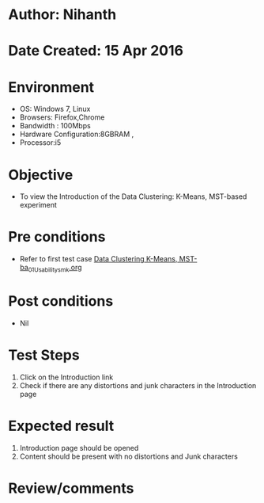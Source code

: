 * Author: Nihanth
* Date Created: 15 Apr 2016
* Environment
  - OS: Windows 7, Linux
  - Browsers: Firefox,Chrome
  - Bandwidth : 100Mbps
  - Hardware Configuration:8GBRAM , 
  - Processor:i5

* Objective
  - To view the Introduction of the Data Clustering: K-Means, MST-based experiment

* Pre conditions
  - Refer to first test case [[https://github.com/Virtual-Labs/pattern-recognition-iiith/blob/master/test-cases/integration_test-cases/Data Clustering K-Means, MST-ba/Data Clustering K-Means, MST-ba_01_Usability_smk.org][Data Clustering K-Means, MST-ba_01_Usability_smk.org]]

* Post conditions
  - Nil
* Test Steps
  1. Click on the Introduction link 
  2. Check if there are any distortions and junk characters in the Introduction page

* Expected result
  1. Introduction page should be opened
  2. Content should be present with no distortions and Junk characters

* Review/comments



